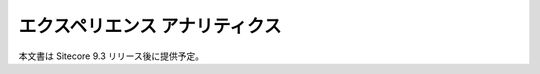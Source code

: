 #####################################
エクスペリエンス アナリティクス
#####################################

本文書は Sitecore 9.3 リリース後に提供予定。